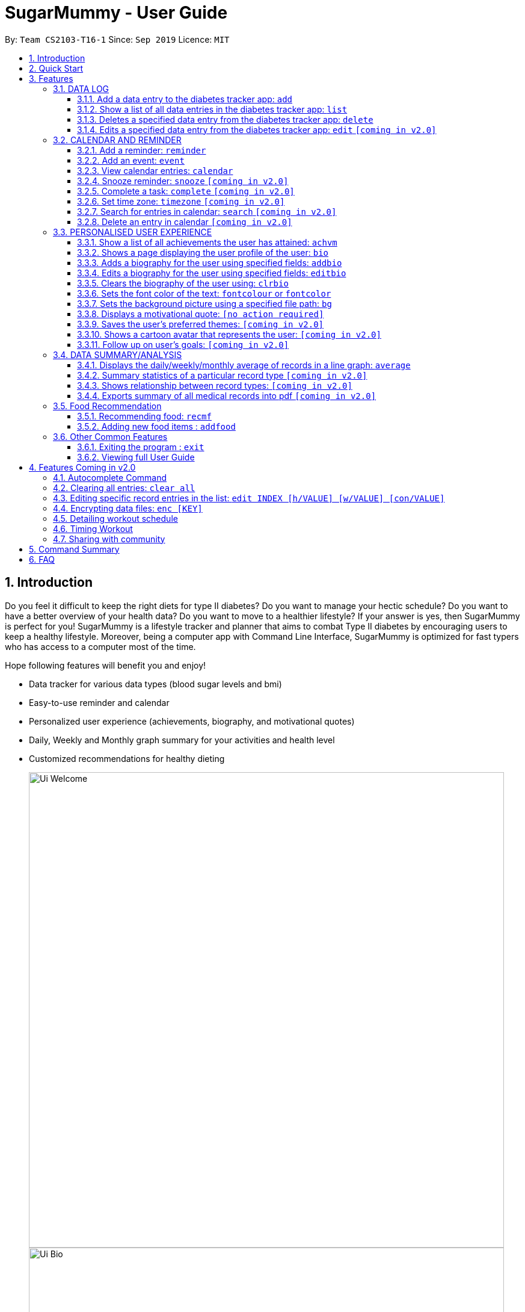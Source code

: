 = SugarMummy - User Guide
:site-section: UserGuide
:toc:
:toclevels: 5
:toc-title:
:toc-placement: preamble
:sectnums:
:imagesDir: images
:stylesDir: stylesheets
:xrefstyle: full
:experimental:
ifdef::env-github[]
:tip-caption: :bulb:
:note-caption: :information_source:
endif::[]
:repoURL: https://github.com/AY1920S1-CS2103-T16-1/main

By: `Team CS2103-T16-1`      Since: `Sep 2019`      Licence: `MIT`

== Introduction

Do you feel it difficult to keep the right diets for type II diabetes?
Do you want to manage your hectic schedule?
Do you want to have a better overview of your health data?
Do you want to move to a healthier lifestyle?
If your answer is yes, then SugarMummy is perfect for you!
SugarMummy is a lifestyle tracker and planner that aims to combat Type II diabetes by encouraging users to keep a healthy lifestyle.
Moreover, being a computer app with Command Line Interface, SugarMummy is optimized for fast typers who has access to a computer most of the time.

Hope following features will benefit you and enjoy!

* Data tracker for various data types (blood sugar levels and bmi)
* Easy-to-use reminder and calendar
* Personalized user experience (achievements, biography, and motivational quotes)
* Daily, Weekly and Monthly graph summary for your activities and health level
* Customized recommendations for healthy dieting

+
image::Ui_Welcome.png[width="790"]
+
image::Ui_Bio.png[width="790"]
+
image::Ui_Records.png[width="790"]
+
image::Ui_Graph.png[width="790"]
+
image::Ui_Calendar.png[width="790"]
+
image::Ui_Achievements.png[width="790"]

== Quick Start

. Download the latest `sugarmummy.jar` link:https://github.com/AY1920S1-CS2103-T16-1/main/releases[here].
. Copy the file to the folder you want to use as the home folder for data records.
. Double-click the file to start the app.
The GUI should appear in a few seconds.
. Type the command in the command box and press kbd:[Enter] to execute it. +
e.g. typing *`help`* and pressing kbd:[Enter] will open the help window.
. Some example commands you can try:

* **`add`**`rt/BLOODSUGAR con/10 dt/2019-11-01 12:12` : adds a `bloodsugar` record to the app.
* **`delete`**`3` : deletes the 3rd record shown in the current list
* *`exit`* : exits the app

. Refer to <<Features>> for details of each command.

[[Features]]
== Features

====
*Command Format*

* Words in `UPPER_CASE` are the parameters to be supplied by the user e.g. in `reminder d/DESCRIPTION`, `DESCRIPTION` is a parameter which can be used as `reminder d/medicine`.
* Items in square brackets are optional e.g `d/DESCRIPTION [r/REPETITION]` can be used as `d/medicine r/daily` or as `d/medicine`.
* Items with `…`​ after them can be used multiple times including zero times e.g. `[t/TAG]...` can be used as `{nbsp}` (i.e. 0 times), `t/friend`, `t/friend t/family` etc.
* Parameters can be in any order e.g. if the command specifies `d/description dt/2020-01-20 12:00`, `dt/2020-01-20 12:00 d/description` is also acceptable.
====
//tag::datalog[]
=== DATA LOG

==== Add a data entry to the diabetes tracker app: `add`
Format: `add rt/RECORD_TYPE dt/DATETIME` followed by any parameters that the RECORD_TYPE accepts.
Note that rt/ value is case sensitive, RECORD_TYPE must be in capital letters.

BMI must receive at least 1 valid parameter each for height and weight: `h/VALUE w/VALUE`

Height input (in meters) will be rounded to 2 decimal places.
This rounded value must be less than 3 to be recorded successfully.

Weight input (in kilograms) will be rounded to 2 decimal places.
This rounded value must be less than 500 to be recorded successfully.

BLOODSUGAR must receive at least 1 valid parameter for concentration: `con/VALUE`
Concentration (mmol/L) will be rounded to 2 decimal places.
This rounded value must be less than 33 to be recorded successfully.

If there are duplicate parameters, the last parameter's value is captured and then tested for validity.

Ordering of fields is flexible.

`add` does not allow entries that have the same datetime and RECORD_TYPE.

==== Show a list of all data entries in the diabetes tracker app: `list`

Format: `list`

This command lists all types of recent data entries.

==== Deletes a specified data entry from the diabetes tracker app: `delete`

Format: `delete INDEX`

Index must be a positive integer.

The index refers to the index number shown in the displayed entries list

==== Edits a specified data entry from the diabetes tracker app: `edit` `[coming in v2.0]`
//end::datalog[]

=== CALENDAR AND REMINDER

==== Add a reminder: `reminder`

Format: `reminder d/DESCRIPTION dt/DATETIME [r/REPETITION]`

Add a reminder at a specific time starting from a date. There is no repetition by default, user can specify a daily or weekly or no repetition optionally.

==== Add an event: `event`

Format: `event d/DESCRIPTION dt/DATETIME [dt/DATETIME]  [td/TIME_DURATION]`

Add an event with starting time and optional ending time.
Optionally set a reminder some time before the event.

==== View calendar entries: `calendar`

Format: `calendar [ym/YEAR_MONTH] [ymw/YEAR_MONTH_DAY] [ymd/YEAR_MONTH_DAY]`

View calendar entries in a month or in a week or on a day.
`ymw` accepts a date also but it will include all days in the same week as the given date and week starts from Monday.
(If more than one of the arguments are present, then it accepts the one with the smallest time unit. e.g. if `ymw` and `ymd` are
both typed in, then it only shows entries on the given date if the date is valid.)

==== Snooze reminder: `snooze` `[coming in v2.0]`

Format: `snooze [tp/TIME_PERIOD]`

Silence the current reminder and activate it after a time period.

==== Complete a task: `complete` `[coming in v2.0]`

Format: `complete [INDEX]... [t/TIME]`

Mark all the reminders before now as completed if no argument provided.
Otherwise, mark only those tasks with indices provided or before the specific time as completed.

==== Set time zone: `timezone` `[coming in v2.0]`

Format: `timezone tz/TIME_ZONE [t/TIME] [t/TIME_END]`

Set the time zone of the application permanently or in any time interval(e.g. For travelling).

==== Search for entries in calendar: `search` `[coming in v2.0]`

Format: `search [KEYWORD] [t/TIME] [t/END_TIME] [tp/TYPE] [v/VENUE] [p/PEOPLE]`

Search for all entries by providing keyword, time interval, type, venue or people.

==== Delete an entry in calendar `[coming in v2.0]`

Delete an event that you do not want to keep track anymore.

//tag::personalisedUserExperience[]
=== PERSONALISED USER EXPERIENCE

//tag::personalisedUserExperienceAchvmPppPart1[]
==== Show a list of all achievements the user has attained: `achvm`

Format: `achvm`

Displays the current list of achievements attained by the user, categorised by record type.

Each achievement has a picture that represents it, a title, level, state and requirement required to attain
the achievement. All these information are available upon the entering of the `achvm` command. However, the user
would only be able to see, for each achievement, the corresponding picture that represents the current state of the
achievement (eg. if a user has yet to achieve the achievement, he / she will only see a silhouette image of the
character in the picture rather than the actual image. Achieving the achievement will allow the user to "unlock" its
coloured image).
//end::personalisedUserExperienceAchvmPppPart1[]

For each record type, there are five levels of achievements available:

* Bronze (3 consecutive days of meeting requirements)
* Silver (14 consecutive days of meeting requirements)
* Gold (30 consecutive days of meeting requirements)
* Platinum (90 consecutive days of meeting requirements)
* Diamond (180 consecutive days of meeting requirements)

For each achievement, there are 3 possible states:

* Achieved (coloured picture) - met requirements for the most recent number of required consecutive days)
* Previously Achieved (grayscaled picture) - met requirements before in the records but more recent records no longer meet the number of
consecutive days required. i.e. broke streak)
* Yet to Achieve (silhouette picture) - No part of hte the records meet the  consecutive days of requirement.

(All images representing the different achievements and their respective states are hand-drawn and digitally coloured.)

Daily averages for the user's current records are used to determine whether the requirements to attain the achievement
has been met. Upon adding or deleting a record, the user is notified if there happens to be any new achievements
attained and / or lost. The user can then key in the `achvm` command to check the new achievements if any. Note that
the `achvm` command, however, can be keyed in any time; current achievements are always displayed dynamically regardless
at any point of time.

The daily average requirement for each currently known record type are as follows:

* Blood Sugar: 4.0 to 7.8 mmol/L
* BMI: 18.5 to 25

A new user and / or user without any records have no achievements by default (i.e. all achievements will be in a state
Yet To Achieve, represented by silhouette pictures).

Suppose a user has no records and adds the following records.

* `add rt/BLOODSUGAR dt/2019-02-07 12:12 con/4.5`
* `add rt/BLOODSUGAR dt/2019-02-08 12:12 con/4.5`
* `add rt/BLOODSUGAR dt/2019-02-09 12:12 con/4.5`

Average daily bloodusgar levels are clearly within the required range of 4.0 and 7.8 mmol/L (inclusive).
After keying in the third record, the user not only sees that message indicating successful addition of the record, but
also an additional message indicating that (a) new achievement(s) have been attained, and suggesting to check achievements.
The achievements pane of the user will now indicate attainment of a bronze achievement for bloodsugar
(Now a coloured image from what was previously a silhouette image and current state of ACHIEVED).

* If the user at this point decides to delete the third bloodsugar record, a notification will indicate that achievements are lost,
and on the achievements pane the user will lose the achievement (back to silhouette image and YET TO ACHIEVE state)
* If the user has a new average bloodsugar record the next day and it still fufills the requirement, the user adds to the
streak and is on the way towards the next level of attainment for bloodsugar.
* If the user's new average record for the next day no longer meets the requirements for bloodsugar levels, the
achievement that was originally attained will now have a state of PREVIOUSLY ACHIEVED instead and will be in grayscale
colour. A notification is indicated to the user upon the user entering a new record that results in this change.
* If the user's subsequent record is not within the next day, the user also loses his / or her streak, and
needs to restart his / her count towards the bronze achievement. However, as there is evidence of a three-day streak of
meeting the requirements for bloodsugar, the user still attains a PREVIOUSLY ACHIEVED state for the bronze achievement.
The user may fill in the missing day of record in order to maintain the streak or restart the count from the new day
onwards. (The reason for this is the program cannot award achievements without data that justifies it)

The streak encourages users to keep up good health performances and healthy habits that lead to the results observed.
Using the average records as a gauge or disregarding missing days of records would have allowed users to 'cheat' in
between, but at the same time, users may just so happen to miss out filling in one day of record
(hence implementation of the PREVIOUSLY ACHIEVED feature). Maintaining their records at least once a day encourages
users to self-monitor and keep their blood sugar levels and BMI in check, with achievements to keep them going.

To enhance performance, the application internally caches the list of achievements. So long as there is no modification
to the list of achievements, the same pane as before is displayed without retrieving images representing the
achievements each time `achvm` is called. This means that after the first time a specific achievements page is
displayed, subsequent loading is much faster for the user! :) Of course, this is until the next update of achievements,
or until the application is restarted, though loading itself is already optimised with image resolution sizes that are
just sufficient for the page, and most of the time the user should not notice any significant differences at all whether
the achievements are loaded for the first time. This means that regardless of the device the user is using, the pane is
more or less guaranteed to run smoothly without any notable performance issues with efficiency. Ultimately, in short,
measures have been taken to ensure quality in user experience, especially for a feature that focuses on
_personalised_ user experience :)

The command word, as for all other commands, is not case-sensitive for convenience to user.

//tag::personalisedUserExperienceBioPppPart1[]
==== Shows a page displaying the user profile of the user: `bio`

Format: `bio`

Displays a pane containing user information such as the user’s profile picture, name, NRIC, gender, date of birth,
contact number, address and other biography information that the user would like to include.
//end::personalisedUserExperienceBioPppPart1[]

The pane first includes the user's name, profile picture and profile description, followed by biography information displayed in a table
with the following fields:

* Name
* NRIC
* Gender
* DOB
* HP
* Emergency HP
* Medical Conditions:
* Address
* DP Path
* Font Colour
* Background
* Background Size
* Background Repeat
* My Goals
* Other Bio Info

Note that the bio table here also includes the user's preferences such as font and background, as we believe these
aesthetics information could also represent the user in one way or another. Furthermore, this is the page that the
user may refer to for an overview of important information.

All data in the table changes dynamically with change in information.

If a field that allows for more than one value is displayed, the information is presented in the form of a numbered
list.

If a field contains no information, the field name would still be displayed but its corresponding data would simply
be blank.

Note that to enhance performance, the profile picture only changes when the user specifies a change in the path name.
This means that if a user uses "doge.png" as the profile picture, and the source file "doge.png" is replaced with a
new image during the running of the application, this change isn't immediately reflected until "doge.png" in the system
is changed to something else such as "doge2.png" and back to "doge.png", or the application is restarted. This ensures
that with changes to other fields, the page does not unnecessarily reload the same image and cause lags in user
performance. This is especially so when the user has a lot of information to enter and modify.
More information on the adding of biography information is described in the
following subsection.

If the biography file storing the biography information is corrupted, a new empty biography with a default profile
picture is displayed to the user.

This is with the exception of `DP PATH`. This is because it is much more likely that the display picture file cannot be
found (i.e relocated or renamed in the user's device) than for other information, that should only have been edited by
the user via the application, to be corrupted. We don't want a situation such that if the original file is deleted,
replaced or relocated, the user loses all other biography data. As such, if `DP PATH` can no longer be loaded as an image,
the default profile picture is used instead, and the user is notified that the display picture cannot be found.

//tag::personalisedUserExperienceBioPppPart2[]
If the biography file storing the biography information is deleted or cannot be found, a sample biography with the
default profile picture is loaded instead.
//end::personalisedUserExperienceBioPppPart2[]

This command cannot have any sub-arguments, and thus, if the user enters `bio 1`, an error message will be displayed,
as the user's intention may not have been necessarily to show the biography. Trailing spaces are automatically trimmed
and as such pose no issue.

Upon loading, a message is included in the feedback display pane to remind users to keep their biography data safe.

The command word, as for all all other commands, is not case-sensitive for convenience to user.
//end::personalisedUserExperienceBioPart1[]

//tag::personalisedUserExperienceAddBioPppPart1[]
==== Adds a biography for the user using specified fields: `addbio`

Format: `addbio n/NAME [dp/DP PATH] [desc/PROFILE DESCRIPTION] [nric/NRIC] [g/GENDER] [dob/DATE OF BIRTH] p/CONTACT NUMBER... e/EMERGENCY CONTACT... m/MEDICAL CONDITION... [a/ADDRESS] [goal/GOAL]... [o/OTHER BIO INFO]`
//end::personalisedUserExperienceAddBioPppPart1[]

A user may add a biography if there isn't already an existing one stored in the application. This could occur if the
storage file is corrupted (refer to above sub-section on `bio`), or if the user decides to clear the biography (refer to
following sub-section on `clrbio` command). A user may add *at most one* biography. If a user attempts to add a
biography when one already exists, an error message will be shown for the user to either `editbio` instead or `clrbio`
before adding a new one. Support for multiple user biographies is presently not available nor intended, as the
application is meant to be fully experienced solely by a single user for maximised personalised user experience. As the
fields used by `addbio` and `editbio` commands are identical and can appear in any order, a user who attempts to edit
fields using the `addbio` command when a biography already exists, after receiving the error message, can simply amend
`editbio` to `addbio` before re-entering the line of command, without having to re-enter all the fields.

It is recommended for users to have a biography as they are most likely from the target audience group of patients with
diabetes, and the presence of a biography could be useful in times of emergency or situations where the application
could help them to recall important information. If a user has no biography saved, a message is shown in feedback
display pane, encouraging them to create one.

A user is allowed to add all the fields using the format above, in any order of fields to add the biography.
//tag::personalisedUserExperienceAddBioPppPart2[]
In adding a biography, it is *compulsory* for the user to include the following information (i.e. should not be blank):

* `NAME`
* `CONTACT NUMBER`
* `EMERGENCY CONTACT`
* `MEDICAL CONDITION`
//end::personalisedUserExperienceAddBioPppPart2[]

Other information such as `NRIC` and `DATE OF BIRTH` are optional, as this depends on how willing the user is to provide
information that is personal to them, and they can furthermore be added any time afterwards using the `editbio` command.
However, we believe information such as contact number, emergency contact and medical condition should not be ignored,
as they are some of the most necessary in times of emergency, and the user (or even his / her caretaker) should have
knowledge about and access to them at all times.

An error message is shown if a user attempts to add a biography not containing any of these fields. A storage file
containing biography information is also deemed to be corrupted if it does not contain any of these fields. An empty
biography will be loaded instead. If a user, however, does not have any medical conditions using this application, he
or she may input "NIL". However, this is highly not recommended, especially for users who do have medical conditions.

//tag::personalisedUserExperienceAddBioPppPart3[]
A user can have more than one of the following types of fields:

* Contact Number
* Emergency Contact
* Medical Condition
* Goals

This means that a user can add multiple emergency contacts, for instance, by having more than one prefix for the
argument in this form: `e/91234567` `e/98765432`.
//end::personalisedUserExperienceAddBioPppPart3[]

Other fields can only have one data value associated with it. If multiple fields of the same type are entered for
fields other than the ones listed above, an error message is displayed to the user, along with the prefixes that the
user entered that can only be entered at most once.

For the following fields, certain restrictions are put in place:

* Name: Can contain only alphabets and spaces
* NRIC: Can contain only alphanumeric characters
* Gender: Can contain only alphanumeric characters
* DOB: Can only be in the format YYYY-MM-DD and represent a valid date (valid day depends on month and presence of leap years)
* Contact Number or Emergency Contact: Can contain only numbers of at least 3 digits in length
* DP Path: Has to be a valid path pointing to image eg. `dp//Users/bob/Desktop/doge.png`. This also works on windows
(with double backslash instead of forward slash in the path). The image must be able to load (i.e. not corrupted or a
non-image file)

Other fields can take any values. If the restrictions above are violated, an error message will be shown to the user
and the command cannot proceed until the user re-enters the command with the corrected values.

Users will also _not_ be allowed to enter duplicate values for fields that supports multiple values. (i.e. p/123 p/123)
Doing so results in an error message being shown to the user, indicating that duplicate values are not allowed.

Upon successful processing of the command and its arguments, the user's biography will be updated accordingly and the
biography pane will be displayed to the user, regardless of which pane was previously being displayed before (eg. a user
may add to the biography while records are being displayed). In the user's feedback display pane, a message indicating
success is shown, along with the fields that are added, sorted in accordance to a standardised order of fields
displayed (same ordering that fields are being presented in this document), regardless of the order entered by the user.

As described above in the `bio` section, all values are refreshed whenever the biography pane is displayed, with the
exception of the profile picture, that is only updated if there has been a change in the name of given path. By default,
the path is an empty string and in the same way, the default picture is loaded only once until there is a change in the
display picture, regardless of changes to other fields in between during a continuous session of the program.

Arguments for this command cannot be empty, and as such the user may not simply enter `addbio` or enter invalid
arguments (doing so will result in an error message displayed, with messasge usage details). Any invalid arguments that
occur after a prefix will be taken to be part of the prefix. eg. `n/exampleName p/1234567` is a valid input while
`n/exampleName asdf/1234567` is invalid as `asdf/1234567` will simply be taken as part of the name, and of course this no
longer fulfills the restrictions set for names. However, `a/exampleAddress asdf/1234567` is perfectly valid and it will be
taken that `asdf/1234567` is intended to be part of the address, as there are no restrictions to the characters that
address may take.

Although the command word is not case-sensitive, its arguments are so as to minimise clashing of user's intentions and
what the program understands eg. `a/exampleAddress M/test` is understood differently to the program
than `a/exampleAddress m/test` is. Ultimately, the user has a balance of convenience and flexibility.

//tag::personalisedUserExperienceAddBioPppPart4[]
Examples of *VALID* `addbio` commands, provided that a biography does not yet exist, include:

* `addbio dp//Users/bob/Desktop/doge.png desc/hello world n/testName nric/testNric gender/testGender dob/2019-12-21 p/12343567 p/91234567 e/81234567 m/testMedicalCondition a/example address 123 goal/testGoal o/testOtherInfo`
(Note: this is provided that the image exists at exactly the *SAME PATH* in the user's device. Otherwise, it has to be modifed or removed in order for this example to work)
* `addbio n/testMinimal p/91234567 e/81234567 m/testMedicalCondition`
//end::personalisedUserExperienceAddBioPppPart4[]

//tag::personalisedUserExperienceEditBioPppPart1[]
==== Edits a biography for the user using specified fields: `editbio`

Format: `editbio [n/NAME] [dp/DP PATH] [desc/PROFILE DESCRIPTION] [nric/NRIC] [g/GENDER] [dob/DATE OF BIRTH] [p/[INDEX/]CONTACT NUMBER]... [e/[INDEX/]EMERGENCY CONTACT]... [m/[INDEX/]MEDICAL CONDITION]... [a/ADDRESS] [goal/[INDEX/]GOAL]... [o/OTHER BIO INFO]`

A biography can be edited only if one already exists. An error message will be shown to a user who attempts to use the
`editbio` command to edit fields before a biography is added.
//end::personalisedUserExperienceEditBioPppPart1[]
As the fields used by `addbio` and `editbio` commands are
identical and can appear in any order, a user who attempts to add a biography that does not yet exist using the `editbio`
command, after receiving the error message, can simply amend `editbio` to `addbio` before re-entering the line of
command, without having to re-enter all the fields. (this is, of course, with the exception that the fields do not
contain the compulsory fields that are required for the `addbio` command and not the `editibio` command).

Once a biography exists, the `editbio` command functions in a very similar way to the `addbio` command. The fields are
not only identical but have the same restrictions described in the `addbio` section above.

The only key difference between the `editbio` command and the `addbio` command is that the `editbio` command does not
require any compulsory fields that the `addbio` command does. Any combination of fields may be edited so long as there
is more than one field and the inputs are valid.

Similar to the `addbio` command, an error message is shown if a user attempts to edit a biography but does not specify
any fields. If multiple prefixes of the same type are entered for fields meant to contain only one data value
(refer to `bio` section) eg. Name, an error message is displayed to the user, along with the prefixes that the
user entered that can only be entered at most once.

Data of fields may be removed by simply entering blank input for the field eg. `editbio a/` resets the address to blank.
This, however, cannot be done for compulsory fields. An error message will be shown if a user attempts to remove
compulsory information using `editbio` as this will either violate the above restrictions set and / or the condition
that the field should not be blank. The only way to remove compulsory fields is for a user to clear the biography
(see `clrbio` section below) completely. Otherwise, so long as a biography exists, at least one value must be present
for each compulsory field.

//tag::personalisedUserExperienceEditBioPppPart2[]
A key aspect of the `editbio` feature is that for fields that can take multiple values
(i.e. phone numbers, medical conditions and goals, as described in the `addbio` section above),
indices may be specified to edit (a) particular value(s) of the field.

Take for instance the following phone numbers that are displayed in the user's biography table.

. `91234567`
. `98765432`
. `81234567`

If the user intends to edit the second number in the list, he or she may input `editbio p/2/1234567` to change the second
number in the list of phone numbers.
//end::personalisedUserExperienceEditBioPppPart2[]
Similarly, if he or she wishes to edit the first and third number,
`editbio p/1/1234567 p/2/12121212` would be a valid line of command. Similar to other arguments, this can be combined
with other arguments for fields to be edited (whether or not they allow for multiple values).

It should be noted, however, that the indices provided should be one based (i.e. starts from one) and positive integers
that are not out of bounds of the list. As such, still with reference to this example, `editbio p/4/1234567` is equally
*INVALID* as `editbio p/0/1234567`, `editbio p/-1/1234567` and `editbio p/string/1234567' and an error message will be
shown in each of these cases.

This way of entering commands is exclusive for fields that support multiple values. As such, this format will not be
recognised for arguments of other fields such as name (i.e. `editbio n/1/testName` is invalid).

However, fields that support multiple values may use *EITHER* the indexing format _or_ non-indexing format
(i.e. format used by all other fields). When a sub-argument without indices such as `p/1234567 p/98765432`, the program
automatically takes it that a replacement is to be made (i.e. values in the original list is replaced by the new values
given). A combination of the two is however not allowed as it is ambiguous and will never likely be the intention of
the user. As such `editbio p/1234567 p/1/2345678 p/23423423` will be *INVALID* and an error message will be given in the
feedback indicating the inconsistency had such a command been entered. A combination of different _fields_ is again possible,
nevertheless, and different command formatting types may be used across different fields, so long as consistency is maintained
in fields of the same type. (i.e. `editbio p/1/1234567 p/2/2345678 m/Diabetes desc/this is a test description g/12345 is
valid)

If _all fields_ set by the user are no different from what already exists in the biography, the user is notified in the
feedback display pane that the same information already exists in the biography and that there is nothing to be updated.
Hence, if the user's biography contains `Bob` as the value of the `Name` field but not the address field, keying in `editbio n/Bob` will result
in the notification being shown but not `editbio n/Bob a/Test Address`. The new value in the address field will be
updated in the second case.

Users will also _not_ be allowed to enter duplicate values in each list that supports multiple values. (i.e. p/123 p/123)
Doing so results in an error message being shown to the user, indicating that duplicate values are not allowed.

Upon successful processing of the command and its arguments, the user's biography will be updated accordingly and the
biography pane will be displayed to the user, regardless of which pane was previously being displayed before (eg. a user
may add to the biography while records are being displayed). In the user's feedback display pane, a message indicating
success is shown, along with the fields that are edited, sorted in accordance to a standardised order of fields
displayed (same ordering that fields are being presented in this document), regardless of the order entered by the user.
Only fields that have been changed will be shown as updated in the feedback. Hence, using the same example above,
entering `editbio n/Bob a/Test Address` for a biography that already has the name `Bob` will only result in the address
shown as a field that was modified.

As described above in the `bio` section, all values are refreshed whenever the biography pane is displayed, with the
exception of the profile picture, that is only updated if there has been a change in the name of given path. By default,
the path is an empty string and in the same way, the default picture is loaded only once until there is a change in the
display picture, regardless of changes to other fields in between during a continuous session of the program.

Arguments for this command cannot be empty, and as such the user may not simply enter `editbio` or enter invalid
arguments (doing so will result in an error message displayed, with message usage details). As described in the `addbio` section, any invalid arguments that
occur after a prefix will be taken to be part of the prefix. eg. `n/exampleName p/1234567` is a valid input while
`n/exampleName asdf/1234567` is invalid as `asdf/1234567` will simply be taken as part of the name, and of course this no
longer fulfills the restrictions set for names. However, `a/exampleAddress asdf/1234567` is perfectly valid and it will be
taken that `asdf/1234567` is intended to be part of the address, as there are no restrictions to the characters that
address may take.

Although the command word is not case-sensitive, its arguments are so as to minimise clashing of user's intentions and
what the program understands eg. `a/exampleAddress M/test` is understood differently to the program
than `a/exampleAddress m/test` is. Ultimately, the user has a balance of convenience and flexibility.

//tag::personalisedUserExperienceEditBioPppPart3[]
Examples of *VALID* `editbio` commands, provided that a biography exists, include:

* `editbio desc/hello world n/testName nric/testNric gender/testGender dob/12/12/2019 p/91234567 e/81234567 m/testMedicalCondition a/example address 123 goal/testGoal o/testOtherInfo`
* `editbio dob/2019-12-28`
//end::personalisedUserExperienceEditBioPppPart3[]
* `editbio p/1234567 p/23456789`
* `editbio p/1/234567 p/2/3456789`
* `editbio m/medicalCondition1 m/medicalCondition2 m/medicalCondition3 m/medicalCondition4`
* `editbio n/Hello World`

//tag::personalisedUserExperienceClearBioPppPart1[]
==== Clears the biography of the user using: `clrbio`

Format: `clrbio`

A user may clear his or her biography using the `clrbio` command. If a biography exists, all data from all biography
fields will be removed. If a biography does not exist, the user will be displayed a message that the biography is
already empty and there is no biography information to clear.
//end::personalisedUserExperienceClearBioPppPart1[]
If a biography is successfully cleared, the
biography display pane with an empty biography table is shown to the user. A user cannot execute `editbio` after
clearing the biography until another biography has been added using `addbio`.

Note that this command does not affect the `background` and `fontcolour` aspects of the program and a 'cleared'
biography table still shows aesthetic preferences.

Similar to the `bio` command, this command cannot have any sub-arguments, and thus, if the user enters `bio 1`, an error message will be displayed,
as the user's intention may not have been necessarily to show the biography. Trailing spaces are automatically trimmed
and as such pose no issue.

The command word, as for all all other commands, is not case-sensitive for convenience to user.

//tag::personalisedUserExperienceFontColourPppPart1[]
==== Sets the font color of the text: `fontcolour` or `fontcolor`

Formats:

* `fontcolour`; or
* `fontcolor`; or
* `fontcolour COLOUR`; or
* `fontcolor COLOUR`; or
* any of the above with `[bg/BACKGROUND ARGUMENTS]`
//end::personalisedUserExperienceFontColourPppPart1[]

To accomplish higher levels of personalisation, the user may select not only from a range of colours or standard colours,
but _any_ colour. This means that a user can set a colour using *EITHER* colour names or hexadecimal values.

//tag::personalisedUserExperienceFontColourPppPart2[]
To set a colour of a font using a colour name, simply enter `fontcolour` (or the American spelling `fontcolor`;
both are recognised by the program) followed by the intended name of the colour. For instance, one may enter:
`fontcolour yellow` or `fontcolor skyblue`.
//end::personalisedUserExperienceFontColourPppPart2[]
So long as the colour names are within the 140+ colour
names recognised by CSS, the colours will be set accordingly on the user's application. If the colour is not recognised,
the program attempts to interpret it as a hexadecimal value colour. Note that `transparent` is NOT a valid colour.

//tag::personalisedUserExperienceFontColourPppPart3[]
A colour may be set using its hexadecimal value provided it follows format beginning with a '#' followed byt six valid
alphanumeric characters representing a hexadecimal colour. For instance, one may enter: `fontcolour #FFFF00`
or `fontcolor #FFFF3A`.
//end::personalisedUserExperienceFontColourPppPart3[]

If a coloured entered belongs to neither categories of names nor hexadecimal values, an error message will be shown to
the user in the feedback display panel.

If the colour set by the user is no different from the existing colour, be it in colour name or hexadecimal
representation, the user is notified in the feedback display pane that the same colour is already being set in the
settings and that there is nothing to be updated.

Otherwise, upon successful execution of the command, the colour would be applied universally and instantaneously, from
the command text to the headers of labels. This is with the exception of text in the graph shown for the `average`
command, that uses predefined colours. The change will be described in the feedback display panel and the new colour is
reflected in the biography table of the biography display pane. This command does not change the panes displayed to the
user, but if the user happens to be viewing the biography display pane, instantaneous change is observed in the
biography table under the 'Font Colour' field. If colours described in the biography table and feedback have a
recognised colour name, the name of the colour is automatically displayed and saved as such, regardless of whether they
have been entered as a hexadecimal value. i.e. `#FFFF00` will always be displayed as `yellow`. Otherwise, the
hexadecimal value of the colour is displayed and saved.

The last set font colour of the user is always saved, and upon restarting the application, the program should display
the window with the last saved `fontcolour` (or `fontcolor`) settings.

If the preferences file happen to be corrupted with unrecognised colours, or cannot be found, the `background` and
`fontcolour` (or `fontcolor`) are reset to its default aesthetics settings, which a new preferences file also contains.

By default, the `fontcolour` (or `fontcolor`) and `background` of the application are set as colours `#FFFF3A` and `#000A34`
respectively.

Note that colours that are deemed to be too close to the dominant colour of the `background` will not be allowed to be
set as the font colour as the text may get too difficult to read on screen. (eg. yellow font colour with white background)
In such cases the user will be prompted to change the colour or image of the background first before proceeding with the change
in font colour.

//tag::personalisedUserExperienceFontColourPppPart4[]
Alternatively, the user is allowed to change the font colour and background _simultaneously_ by combining the commands for
font colour and background, using the `bg/` prefix. eg. fontcolour yellow bg/black.
//end::personalisedUserExperienceFontColourPppPart4[]
This allows the user to not only
save time but also make contrasting changes in colours which would otherwise have been difficult to achieve. For
instance, a user intending to change the font colour from white to black with a current dark background will benefit
from this feature as sequentially changing switching to a light background or dark font colour would be impossible.
At most one of such prefixes may be used; using more than one results in an error message shown to the user.

This program does not implement a command to clear a font colour due to its redundancy - a user, if dissatisfied with
the font colour may simply change the colour to his or her preference, or use generic colours by keying in
`fontcolour black` (or `fontcolor black`) along with a white background.

//tag::personalisedUserExperienceFontColourPppPart5[]
A user is also allowed to key in `fontcolour`  (or `fontcolor`) on its own and the program having received this will
display the current font colour settings in the feedback display pane.
//end::personalisedUserExperienceFontColourPppPart5[]
This allows the user to view the current settings
of the font colour without having to use the `bio` command to navigate to the biography display pane.

The command word, as for all all other commands, is not case-sensitive for convenience to user. The colour entered for
both colour names and hexadecimal values are also not case sensitive, as the possibilities of misinterpretation are much
lower as compared to sub-arguments of commands such as `editbio`, or `add`. As such, convenience is prioritised for the
user for this command and both `fonTColour yElLoW` and `fONtColOur #fFFf00` will work.

//tag::personalisedUserExperienceFontColourPppPart6[]
Examples of *VALID* `fontcolour` (or `fontcolor`) commands:

* `fontcolour lime`
* `fontcolor indigo`
* `fontcolour #202020`
//end::personalisedUserExperienceFontColourPppPart6[]
* `fontcolor #000000`
* `fontcolour`
* `fontcolor`
* `fONTCOLOUr wHITE`
* `foNTcoLOr #FFffFf`
* `fontcolour yellow bg/black`
* `fontcolor yellow bg//Users/bob/Desktop/SpaceModified.jpg s/cover`
(Note: this is provided that the image exists at exactly the *SAME PATH* in the user's device. Otherwise, it has to be modifed or removed in order for this example to work)

//tag::personalisedUserExperienceBgPppPart1[]
==== Sets the background picture using a specified file path: `bg`

Formats:

* `bg`; or
* `bg COLOUR`; or
* `bg PATH [s/BACKGROUND SIZE] [r/BACKGROUND REPEAT]`; or
* `bg [s/BACKGROUND SIZE] [r/BACKGROUND REPEAT]` (if background is already a background image)
* any of the above with `[fontcolour/COLOUR]`

Users are allowed to set the background either using a `COLOUR` or a `PATH` to a background image.

The `COLOUR` argument of the background works in exactly the same way as described in the `fontcolour` or (`fontcolor`)
sub-section above, except that command word used is now `bg` instead of `fontcolour` (or `fontcolor`).
i.e. a user may enter `bg blue` or `bg #202020` to set the background image.
//end::personalisedUserExperienceBgPppPart1[]

Just as for the `fontcolour` (or `fontcolor`) command, upon successful execution of the `bg` command with `COLOUR`,
the colour would be applied universally and instantaneously, from the backgrounds of scrollpanes to the backgrounds of
feedback display panes. This is with the exception of the background in the graph shown for the `average`
command, that uses predefined colours. The change will be described in the feedback display panel and the new colour is
reflected in the biography table of the biography display pane. This command does not change the panes displayed to the
user, but if the user happens to be viewing the biography display pane, instantaneous change is observed in the
biography table under the 'Background' field. If colours described in the biography table and feedback have a
recognised colour name, the name of the colour is automatically displayed and saved as such, regardless of whether they
have been entered as a hexadecimal value. i.e. `#FFFF00` will always be displayed as `yellow`. Otherwise, the
hexadecimal value of the colour is displayed and saved.

The last set font colour of the user is always saved, and upon restarting the application, the program should display
the window with the last saved `fontcolour` (or `fontcolor`) settings.

If the preferences file happen to be corrupted with unrecognised colours, or cannot be found,
the `background` and `fontcolour` (or `fontcolor`) are reset to its default aesthetics settings, which a new preferences file also contains.

By default, the `fontcolour` (or `fontcolor`) and `background` of the application are set as colours `#FFFF3A` and `#000A34`
respectively.

//tag::personalisedUserExperienceBgPppPart2[]
In addition to specifying a `COLOUR`, a user may also specify a `PATH` for background image.
//end::personalisedUserExperienceBgPppPart2[]
This works similarly to the `dp` argument of the `addbio` or `editbio` commands.
The program first interprets the given argument as a `COLOUR`, and if it fails at doing so, attempts to interpret is a a
`PATH` for an image.
//tag::personalisedUserExperienceBgPppPart3[]
If the image given has an invalid path or cannot be loaded as an image, an error message is shown
to the user.
//end::personalisedUserExperienceBgPppPart3[]
Thus, file paths have to be valid paths in order for the command to proceed.

Optional prefixes `s/` and `r/` also allow the user to change the size and repeat attributes of the background image
respectively. Currently, for both prefixes, the sub-arguments allow only for predefined values known to CSS.

i.e.

For repeat:

* `repeat-x`
* `repeat-y`
* `repeat`
* `space`
* `round`
* `no-repeat`

Specific details for each of these back-ground repeat values are explained here: https://www.w3.org/TR/css-backgrounds-3/#the-background-repeat

For size:

* `auto`
* `cover`
* `contain`

Specific details for each of these back-ground repeat values are explained here: https://www.w3.org/TR/css-backgrounds-3/#the-background-size

If not set by the user, `auto` and `repeat` will be set for size and repeat fields respectively.

Upon successful execution of the `bg` command with `PATH`, the background image
would be applied universally and instantaneously. A single background will be set for the window, regardless of which
display pane the user is viewing. This is with the exception of the background in the graph shown for the `average`
command, that uses predefined colours. The change will be described in the feedback display panel and the new colour is
reflected in the biography table of the biography display pane. This command does not change the panes displayed to the
user, but if the user happens to be viewing the biography display pane, instantaneous change is observed in the
biography table under the 'Background' field, that shows the path of the background image, along with values in the
`Background Size` and `Background Repeat` fields. Values for `Background Size` and `Background Repeat` will be `auto`
and `repeat` if not set by the user.

After setting the background image, the user may change these by simply entering `bg s/cover` or
bg `repeat/no-repeat s/contain` to apply the newly-defined attributes to the background image. Note that this works
only if the current background displayed is a background image and not a colour. An error message will be shown to the
user if the user attempts to enter these commands while the background image is a colour.

A user may also not specify any background size or background repeat while setting a colour for a background command.
i.e. `bg yellow s/auto` is *INVALID*. An error message will be shown to the user if the user attempts to enter commands
such as this, clearly indicating that additional arguments are allowed only for background images. Hence, in the
biography display pane, there will never also be a situation where a colour is indicated in the 'Background' field along
with data in 'Background Repeat' and 'Background Size' fields. If a background colour is used, these fields are simply
blank. A user may only set the background to *EITHER* a background or an image; setting both at the same time would not
be possible. At any point of time, generic or not, the user will have exactly one `background` and `fontcolour`
(or `fontcolor`) field set for the application.

For each successful command, feedback will be displayed to the user on the change in background, be it from a
background image to a colour, vice versa or other combinations. If a command such as `bg s/cover` changes only a
particular attribute of the background, only the changes made will be reported. As for colours, automatic conversion is
done to convert hexadecimal values to colour names where possible.

Note that colours that are deemed to be too close to the dominant colour of the `fontcolour` will not be allowed to be
set as the background as the text may get too difficult to read on screen. (eg. yellow font colour with white background)
In such cases the user will be prompted to change the `fontcolour` first before proceeding with the change
in background.

Alternatively, the user is allowed to change the font colour and background _simultaneously_ by combining the commands for
font colour and background, using either the `fontcolour/` or `fontcolor` prefix. eg. bg black fontcolour/yellow. This allows the user to not only
save time but also make contrasting changes in colours which would otherwise have been difficult to achieve. For
instance, a user intending to change the font colour from white to black with a current dark background will benefit
from this feature as sequentially changing switching to a light background or dark font colour would be impossible.
At most one of such prefixes may be used; using more than one results in an error message shown to the user.

This program does not implement a command to clear a font colour or background due to its redundancy - a user,
if dissatisfied with the background colour may simply change the colour to his or her preference,
or use generic colours by keying in `background white` along with a black background. As user's images are not saved in
the application itself and instead loaded on startup of the program, the user does not need to worry about deleting
background images (or even profile images for `addbio` or `editbio` commands). Replacing the path of the image with a
colour or another image path will do the job.

If the preferences file happen to be corrupted with unrecognised / unloadable background paths, or cannot be found,
the `background` and `fontcolour` (or `fontcolor`) are reset to its default aesthetics settings as described above, which a new
preferences file also contains. As for paths to profile pictures, an unloadable background file (or colours) from the
storage does not cause the user to lose any other data, and the user is simply notified via the feedback display pane
that the image cannot load and has been removed.

A user is also allowed to key in `bg` on its own and the program having received this will display the current
background settings in the feedback display pane. This allows the user to view the current settings of the background
without having to use the `bio` command to navigate to the biography display pane.

The command word, as for all all other commands, is not case-sensitive for convenience to user. The colour entered for
both colour names and hexadecimal values are also not case sensitive, as the possibilities of misinterpretation are much
lower as compared to sub-arguments of commands such as `editbio`, or `add`. As such, convenience is prioritised for the
user for this command and both `Bg yElLoW` and `bG #fFFf00` will work. However, path names are still case sensitive and
should be entered exactly as it is. i.e. A file stored at the file path `/Users/bob/Desktop/doge.png` will not be able
to load if the user enters `/Users/bob/Desktop/Doge.png`. As for profile picture, nevertheless, file paths work
regardless of operating systems (i.e. Windows / Mac / Linux) so long the paths are keyed in exactly as they should be
in a way that the device recognises (eg. double backslash for Windows instead of the forward slash).

Font colours and backgrounds can be changed independently and sequentially. As such, high customisation is possible,
with the user having the freedom to choose any combination of font colours and background colours / images desired.

//tag::personalisedUserExperienceBgPppPart4[]
Examples of *VALID* `bg` commands:

* `bg lime`
* `bg indigo`
* `bg #202020`
//end::personalisedUserExperienceBgPppPart4[]
* `bg #000000`
* `bg`
* `Bg wHITE`
* `bG #FFffFf`
* `bg /Users/bob/Desktop/doge.png s/auto`
//tag::personalisedUserExperienceBgPppPart5[]
* `bg /Users/bob/Desktop/SpaceModified.jpg`
//end::personalisedUserExperienceBgPppPart5[]
* `bg s/cover` (if background is already a background image)
* `bg r/no-repeat s/contain` (if background is already a background image)
* `bg black fontcolor/#FFFF00`
* `bg /Users/bob/Desktop/SpaceModified.jpg s/cover fontcolour/yellow`

//tag::personalisedUserExperienceBgPppPart6[]
(Note: For each of the examples with paths above, it is provided that the image exists at exactly the *SAME PATH* in the user's device. Otherwise, it has to be modifed or removed in order for this example to work)
//end::personalisedUserExperienceBgPppPart6[]

==== Displays a motivational quote: `[no action required]`

The motivation aspect of the personalised user experience feature does not require any command. Rather, it is implicitly
executed without any command as it is implemented to display at the bottom of the user's main window.

On startup, a motivational quote is randomly selected out of the 600+ quotes currently stored in the program itself.
A mixture of encouraging quotes from different sources is used, revolving around topics of food intake, exercise to
specifically diabetes itself. All quotes are formatted to be of the same format, with the quote followed by the speaker
of the quote (if unknown, indicated as Anonymous).

The user currently does not have the capability to modify or view the full list of quotes other than the quote
displayed on screen, and there is no intention for him or her to do so, as we believe having the full list defeats the
purpose of the quotes to motivate one step at a time, as well as the element of surprise every time the application is
opened. If a user finds that he or she is unable to relate to the quote, or does not like the quote that is displayed,
he or she can simply restart the application and another quote will be displayed.

The simple design of this sub-feature minimises the need for user interaction and commands (eg. a command to switch
quotes is unecessary as a restart of the application already achieves that). Yet, this feature is one that could speak
out to the user and encourage him or her through his or her day. Each user will receive a different sequence of quotes
throughout his or her use of the application, and have different personal responses to them. As such, the
motivational quotes personalise the experience of each user by making it truly unique for them. i.e. the quotes received
by one user is guaranteed to differ by random chance, and even for the same quotes, they are likely speak differently to
one user compared to another.

==== Saves the user's preferred themes: `[coming in v2.0]`

Allows users to save current fontcolours and background colours as themes that they can name and retrieve after.

* Upon entering commands, users can list, add, edit, delete or apply current themes to set colours and backgrounds to
the ones that they have previously saved.

==== Shows a cartoon avatar that represents the user: `[coming in v2.0]`

Displays a cartoon that represents the user by observing the user's data such as BMI.

* As the user's records such as BMI changes, the users' avatar automatically changes accordingly (eg. size, width,
height of avatar)

==== Follow up on user's goals: `[coming in v2.0]`

Allows users to save goals in a certain format such the program will be able to follow-up on the user's goals. eg.
Lose 10kg by 2019-12-28 (system provides updates throughout and determines the user's progress as well as how well they
have worked towards their goal(s)). Users may also set reminders to remind them of their goal and receive timely
feedback.
//end::personalisedUserExperience[]

=== DATA SUMMARY/ANALYSIS

==== Displays the daily/weekly/monthly average of records in a line graph: `average`

Format: `average a/AVERAGE_TYPE rt/RECORD_TYPE [n/COUNT]`

AVERAGE_TYPE is either "daily", "weekly" or "monthly". +
RECORD_TYPE is either "bloodsugar" or "bmi". +
Displays a graph of the "daily", "weekly" or "monthly" average of a particular RECORD_TYPE. +
COUNT is an optional field that takes integer between 1 to 12 inclusive. +
If COUNT is given, SugarMummy shows **up to** COUNT most recent number of average values.
Else, COUNT is set to 5 by default and shows 5 most recent average values.

NOTE: If SugarMummy **does not show exactly** COUNT number of average values,
that means you do not have enough records in the database.

Example usage 1: `average a/weekly rt/bloodsugar`:
Shows the 5 latest weekly average of blood sugar records.

Example usage 2: `average a/daily rt/bmi n/9`:
Shows the 9 latest daily average of BMI records.


==== Summary statistics of a particular record type `[coming in v2.0]`

Shows minimum, maximum, average of a record type. Categorizes records into low, normal
and high values in a pie chart. User can specify the date interval of the summary by giving
a start date and end date.

==== Shows relationship between record types: `[coming in v2.0]`

User can see how a particular record type changes with other record types.
This information will be displayed on a scatter plot where trends can be spotted
easily. Note that this feature will work well only if

. You have records for both record types in any given day.
. You have more than 50 days worth of records.

==== Exports summary of all medical records into pdf `[coming in v2.0]`

Need to share your records with your doctor or others? With SugarMummy export function,
you can save any graphs and plots generated in a pdf file.

=== Food Recommendation

==== Recommending food: `recmf`

Recommends some medically suggested foods for type II diabetes patients. +
To make searching more efficient, the user can specify two kinds of filters:

* food type: in the form of following flags:

    -nsv: non-starchy vegetable, such as broccoli

    -sv: starchy vegetable, such as potato

    -f: fruit, such as cherry

    -p: protein, such as lean lamb

    -s: snack, such fig roll

    -m: meal, such as spanish omelet

Note::
** Flags are case-insensitive.
** If no flag is specifies, it is equivalent to specifying all flags. Namely, foods of all types will be shown.
** For fast typing, white spaces are allowed before, between, or after flags. Duplicate flags are also allowed.

* food name: in the form of `fn/FOOD_NAME [FOOD_NAME]...` +

Note::
** Food names are case-insensitive.
** Food name matching is full-word matching. For example, "ch" does not match "chicken", which "chicken" matches both "Chicken" and "Rice with Chicken".
** `fn/` is the only allowed prefix for `recmf` command. If only `fn/` presents without following food names, all foods (of specified types) will be shown.

Format: `recmf [-nsv] [-sv] [-f] [-p] [-s] [-m] [fn/FOOD_NAME FOOD_NAME...]`

Examples:

`recmf -p -f` `recmf fn/chicken` `recmf -p -m -f fn/chicken`

==== Adding new food items : `addfood`

Adds a new food item of certain category for future recommendations.
The following six fields are compulsorily required:

* food name: `fn/FOOD_NAME` +
Food name should be less than 30 characters. This is mainly for display quality and readability.
Only alphabets, numbers, and whitespace are allowed in the name.

* food type: `ft/FOOD_TYPE` +
Food types should be exactly one of the following: nsv(non-starchy vegetable), sv(starchy vegetable),
f(fruit), p(protein), s(snack), m(meal).
* calorie (cal): `ca/CALORIE` +
Calorie should be less than 700(cal) to be considered as safe for type II diabetes patients.
* gi: `gi/GI` +
Glycemic Index should be less than 70 to be considered as safe for type II diabetes patients.
* sugar (g): `su/SUGAR` +
Sugar should be less than 25(g) to be considered as safe for type II diabetes patients.
* fat (g): `fa/FAT` +
Fat should be less than 35(g) to be considered as safe for type II diabetes patients.

Note::
** No duplicate food names are allowed.
** All nutrition values are numerical values and should be equal or greater than zero.
Besides, the values are suggested to be per serving.
** The order of fields is flexible.
** Duplicate fields are allowed and only the last one will be considered. Therefore, the last occurrence must be in
valid format for the command to be executed.

Format: `addfood fn/FOOD_NAME ft/FOOD_TYPE ca/CALORIE gi/GI su/SUGAR fa/FAT`

Example:
`addfood fn/Cucumber ft/nsv ca/15 gi/15 fa/0 su/1.7`

=== Other Common Features

==== Exiting the program : `exit`

Exits the program.

Format: `exit`

==== Viewing full User Guide

Shows the URL to this User Guide.

Format: `help`

== Features Coming in v2.0

=== Autocomplete Command

SugarMummy will recommend list of possible commands that can be add on to user current input.

=== Clearing all entries: `clear all`

Clears all recorded data in SugarMummy.

=== Editing specific record entries in the list: `edit INDEX [h/VALUE] [w/VALUE] [con/VALUE]`

Allows the user to edit specific fields within a previously created entry.

=== Encrypting data files: `enc [KEY]`

The user can optionally provide a key to encrypt all the data. Afterwards, all the stored user input can only be viewed
with the user-defined key.

=== Detailing workout schedule

User can enter details of a workout schedule. +
For example: Do exercise A for 10 minutes then switch to exercise B for 5 minutes.

=== Timing Workout

Displays workout instructions and a timer on screen.
Screen instruction changes when the time for that particular exercise is up.
Time required for each exercise is dictated by stored workout schedule.

=== Sharing with community

The user is able to interact with others who is using SugarMummy. A community platform will be provided for users to share their daily activities and health tips. This community is expected to help the user obtain encouragements and comforts.

== Command Summary

:hardbreaks:

[start=1]
. *Achievement*: `achvm`
. *Add*: `add rt/RECORD_TYPE dt/DATETIME` and parameters a record requires
E.g. `add rt/BLOODSUGAR dt/2019-12-12 12:12 con/10`
E.g. `add rt/BMI dt/2019-12-12 12:12 h/1 w/1`
. *Add Biography* : `addbio n/NAME [dp/DP PATH] [desc/PROFILE DESCRIPTION] [nric/NRIC] [g/GENDER] [dob/DATE OF BIRTH] p/CONTACT NUMBER... e/EMERGENCY CONTACT... m/MEDICAL CONDITION... [a/ADDRESS] [goal/GOAL]... [o/OTHER BIO INFO]`
E.g. `addbio n/Bob p/98765432 e/91234567 m/Type II Diabetes`
. *Add Food*: `addfood fn/FOOD_NAME ft/FOOD_TYPE ca/CALORIE gi/GI su/SUGAR fa/FAT`
E.g. `addfood fn/Cucumber ft/nsv ca/15 gi/15 fa/0 su/1.7`
. *Average*: `average a/AVERAGE_TYPE rt/Record_TYPE [n/COUNT]`
E.g. `average a/weekly rt/bloodsugar n/3`
. *Bio*: `bio`
. *Bg*: `bg COLOUR` or `bg PATH [s/BACKGROUND SIZE] [r/BACKGROUND REPEAT]` or `bg
E.g. `bg /Users/Bob/Pictures/bg.jpg s/cover`
E.g. `bg yellow`
E.g. `bg #FFFF00`
. *Calendar* `calendar [ym/YEAR_MONTH] [ymw/YEAR_MONTH_DAY] [ymd/YEAR_MONTH_DAY]`
E.g. `calendar ymd/2019-12-24`
. *Clear Biography* : `clrbio`
. *Dailymsg*: `dailymsg`
. *Delete*: `delete INDEX`
E.g. `delete 2`
. *Export*: `export [d/START_DATE]`
E.g `export d/01.09.2019`
. *Event*: `event d/DESCRIPTION dt/DATETIME [dt/DATETIME] [td/TIME_DURATION]`
E.g. `event d/appointment dt/2019-12-14 16:00 td/01:00`
. *Edit Biography*: `editbio [n/NAME] [dp/DP PATH] [desc/PROFILE DESCRIPTION] [nric/NRIC] [g/GENDER] [dob/DATE OF BIRTH] [p/[INDEX/]CONTACT NUMBER]... [e/[INDEX/]EMERGENCY CONTACT]... [m/[INDEX/]MEDICAL CONDITION]... [a/ADDRESS] [goal/[INDEX/]GOAL]... [o/OTHER BIO INFO]`
E.g. `editbio g/Male dp//Users/Bob/Pictures/dp.jpg p/12345678`
E.g. `editbio dp/C:\\Users\\Bob\\Pictures\\dp.jpg`
E.g. `editbio p/1/234567 p/2/3456789`
. *Font Color*: `fontcolour COLOUR` or `fontcolour` or `fontcolor COLOUR` or `fontcolor`
E.g. `fontcolour yellow`
E.g. `fontcolour #FFFF00`
. *List*: `list`
E.g. `list`
. *Recommend Food*: `recmf [-nsv] [-sv] [-f] [-p] [-s] [-m] [fn/FOOD_NAME FOOD_NAME...]`
E.g. `recmf -p -m -f fn/chicken`
. *Reminder*: `reminder d/DESCRIPTION dt/DATETIME [r/REPETITION]`
E.g. `reminder d/insulin injection dt/2019-11-30 17:30 r/daily`
. *Search*: `search [KEYWORD] [t/TIME] [t/END_TIME] [tp/TYPE] [v/VENUE] [p/PEOPLE]`
E.g. `search tp/event v/NUH`
. *Snooze*: `snooze [tp/TIME_PERIOD]`
E.g `snooze 30min`

== FAQ

[qanda]
How should I save my data?::
SugarMummy data are saved in the hard disk automatically after any command that changes the data. There is no need to save manually.

